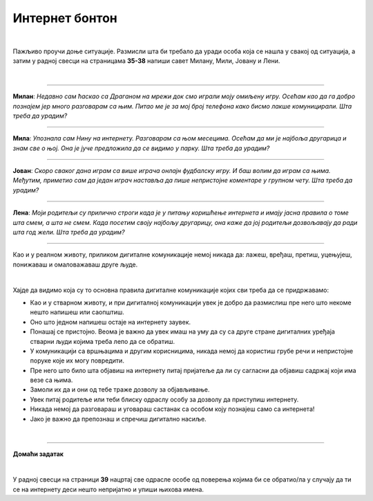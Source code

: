 Интернет бонтон
===============

.. infonote::

 .. image:: ../../_images/robot21.png
    :height: 120
    :align: left

 Када урадиш све задатке и одговориш на сва питања у лекцији знаћеш да разликујеш неприхватљиво од прихватљивог понашања при 
 комуникацији на интернету. Такође, знаћеш да на одговарајући начин реагујеш aко дођеш у додир са непримереним дигиталним садржајем, 
 непознатим, злонамерним особама или особама које комуницирају на неприхватљив начин.

|

Пажљиво проучи доње ситуације. Размисли шта би требало да уради особа која се нашла у свакој од ситуација, а затим у радној свесци на страницама **35-38** напиши савет Милану, Мили, Јовану и Лени.

|

-----------------

**Милан**: *Недавно сам ћаскао са Драганом на мрежи док смо играли моју омиљену игру. Осећам као да га добро познајем јер много разговарам са њим. Питао ме је за мој број телефона како бисмо лакше комуницирали. Шта треба да урадим?*

-----------------

**Мила**: *Упознала сам Нину на интернету. Разговарам са њом месецима. Осећам да ми је најбоља другарица и знам све о њој. Она је јуче предложила да се видимо у парку. Шта треба да урадим?*

-----------------

**Јован**: *Скоро сваког дана играм са више играча онлајн фудбалску игру. И баш волим да играм са њима. Међутим, приметио сам да један играч наставља да пише непристојне коментаре у групном чету. Шта треба да урадим?*

-----------------

**Лена**: *Моји родитељи су прилично строги када је у питању коришћење интернета и имају јасна правила о томе шта смем, а шта не смем. Када посетим своју најбољу другарицу, она каже да јој родитељи дозвољавају да ради шта год жели. Шта треба да урадим?*

-----------------

.. suggestionnote::

 Интернет није само мрежа повезаних дигиталних уређаја, него је у исто време и мрежа која окупља велики број људи који међусобно комуницирају. Ова мрежа има одређена правила лепог понашања, и та правила се називају **интернет бонтон**.

Као и у реалном животу, приликом дигиталне комуникације немој никада да: лажеш, вређаш, претиш, уцењујеш, понижаваш и омаловажаваш друге људе.

|


Хајде да видимо која су то основна правила дигиталне комуникације којих сви треба да се придржавамо:



- Као и у стварном животу, и при дигиталној комуникацији увек је добро да размислиш пре него што некоме нешто напишеш или саопштиш.

- Оно што једном напишеш остаје на интернету заувек. 

- Понашај се пристојно. Веома је важно да увек имаш на уму да су са друге стране дигиталних уређаја стварни људи којима треба лепо да се обратиш. 

- У комуникацији са вршњацима и другим корисницима, никада немој да користиш грубе речи и непристојне поруке које их могу повредити. 

- Пре него што било шта објавиш на интернету питај пријатеље да ли су сагласни да објавиш садржај који има везе са њима. 

- Замоли их да и они од тебе траже дозволу за објављивање.

- Увек питај родитеље или теби блиску одраслу особу за дозволу да приступиш интернету.

- Никада немој да разговараш и уговараш састанак са особом коју познајеш само са интернета!

- Јако је важно да препознаш и спречиш дигитално насиље.

.. infonote::

 .. image:: ../../_images/robot24.png
     :height: 110
     :align: left

 **Јако је важно да запамтиш следеће.** У случају да видиш непримерени садржај или доживиш непријатност на интернету одмах то подели са теби блиском одраслом особом. Учитељица или учитељ, родитељ или блиска одрасла особа треба заједно са тобом да позову телефон Националног центра за безбедност деце на интернету 19833 или попуне образац који се налази на платформи Паметно и безбедно: https://pametnoibezbedno.gov.rs/.
 
 |

 .. image:: ../../_images/pib.png
    :width: 700
    :align: center
    :target: https://pametnoibezbedno.gov.rs/

|

.. image:: ../../_images/robot23.png
    :height: 200
    :align: right

--------------

**Домаћи задатак**

|

У радној свесци на страници **39** нацртај све одрасле особе од поверења којима би се обратио/ла у случају да ти се на интернету деси нешто непријатно и упиши њихова имена.